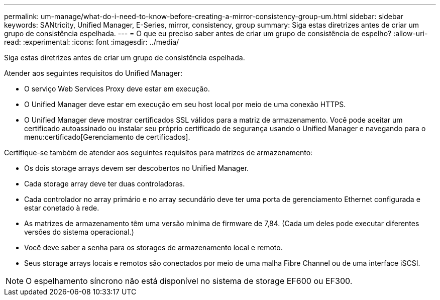 ---
permalink: um-manage/what-do-i-need-to-know-before-creating-a-mirror-consistency-group-um.html 
sidebar: sidebar 
keywords: SANtricity, Unified Manager, E-Series, mirror, consistency, group 
summary: Siga estas diretrizes antes de criar um grupo de consistência espelhada. 
---
= O que eu preciso saber antes de criar um grupo de consistência de espelho?
:allow-uri-read: 
:experimental: 
:icons: font
:imagesdir: ../media/


[role="lead"]
Siga estas diretrizes antes de criar um grupo de consistência espelhada.

Atender aos seguintes requisitos do Unified Manager:

* O serviço Web Services Proxy deve estar em execução.
* O Unified Manager deve estar em execução em seu host local por meio de uma conexão HTTPS.
* O Unified Manager deve mostrar certificados SSL válidos para a matriz de armazenamento. Você pode aceitar um certificado autoassinado ou instalar seu próprio certificado de segurança usando o Unified Manager e navegando para o menu:certificado[Gerenciamento de certificados].


Certifique-se também de atender aos seguintes requisitos para matrizes de armazenamento:

* Os dois storage arrays devem ser descobertos no Unified Manager.
* Cada storage array deve ter duas controladoras.
* Cada controlador no array primário e no array secundário deve ter uma porta de gerenciamento Ethernet configurada e estar conetado à rede.
* As matrizes de armazenamento têm uma versão mínima de firmware de 7,84. (Cada um deles pode executar diferentes versões do sistema operacional.)
* Você deve saber a senha para os storages de armazenamento local e remoto.
* Seus storage arrays locais e remotos são conectados por meio de uma malha Fibre Channel ou de uma interface iSCSI.


[NOTE]
====
O espelhamento síncrono não está disponível no sistema de storage EF600 ou EF300.

====